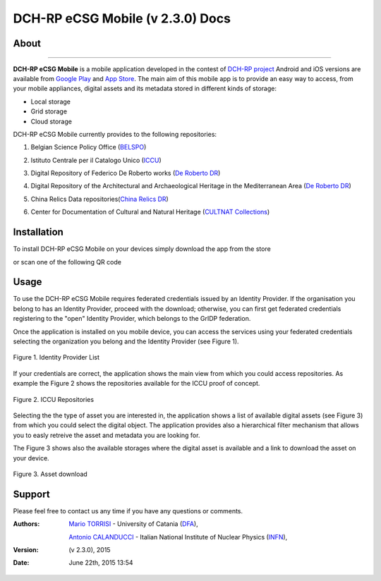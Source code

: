 *********************************
DCH-RP eCSG Mobile (v 2.3.0) Docs
*********************************

============
About
============

.. _PROJECT-URL:    http://dch-rp.eu/
.. _SG-URL:         http://ecsg.dch-rp.eu/
.. _PLAY:           https://play.google.com/store/apps/details?id=it.infn.ct.dchrpSGmobile
.. _ITUNES:         https://itunes.apple.com/us/app/dch-rp-ecsg-mobile/id742094899?ls=1&mt=8

.. image:: images/dch-rp.png
   :align: left
   :scale: 40%
   :target: https://play.google.com/store/apps/details?id=it.infn.ct.dchrpSGmobile

-------------

.. _DCH-RP: https://play.google.com/store/apps/details?id=it.infn.ct.dchrpSGmobile
.. _ECSG-DCH-RP: http://ecsg.dch-rp.eu/

**DCH-RP eCSG Mobile** is a mobile application developed in the contest of `DCH-RP project <PROJECT-URL_>`_ Android and iOS versions are available from `Google Play <PLAY_>`_ and `App Store <ITUNES_>`_. The main aim of this mobile app is to provide an easy way to access, from your mobile appliances, digital assets and its metadata stored in different kinds of storage:

- Local storage
- Grid storage
- Cloud storage

DCH-RP eCSG Mobile currently provides to the following repositories:

1. Belgian Science Policy Office (`BELSPO <https://www.belspo.be/>`_) 

.. |BELSPO-LOGO| image:: images/belspo-logo.jpg
   :align: middle
   :target: https://www.belspo.be/
   :alt: BELSPO logo
   :scale: 60%

2. Istituto Centrale per il Catalogo Unico (`ICCU <http://www.iccu.sbn.it/>`_) 

.. |ICCU-LOGO| image:: images/ICCU.jpg
   :align: middle 
   :target: http://www.iccu.sbn.it/
   :alt: ICCU logo
   :scale: 60%

3. Digital Repository of Federico De Roberto works (`De Roberto DR <http://glibrary.ct.infn.it/>`_) 

.. |DR-LOGO| image:: images/droberto.png
   :align: middle 
   :target: http://www.iccu.sbn.it/
   :alt: MED Repo logo
   :scale: 60%

4. Digital Repository of the Architectural and Archaeological Heritage in the Mediterranean Area (`De Roberto DR <http://glibrary.ct.infn.it/>`_) 

.. |MED-LOGO| image:: images/droberto.png
   :align: middle 
   :target: http://www.iccu.sbn.it/
   :alt: De Roberto DR logo
   :scale: 60%

5. China Relics Data repositories(`China Relics DR <http://eunode7.jsi.buaa.edu.cn/>`_) 

.. |CHINA-LOGO| image:: images/china-relics.png
   :align: middle 
   :target: http://eunode7.jsi.buaa.edu.cn/
   :alt: China Relics DR logo
   :scale: 100%
   
6. Center for Documentation of Cultural and Natural Heritage (`CULTNAT Collections <http://cultnat.org/>`_) 

.. |CULTNAT-LOGO| image:: images/CULTNAT.jpg
   :align: middle 
   :target: http://eunode7.jsi.buaa.edu.cn/
   :alt: CULTNAT DR logo
   :scale: 80%

============
Installation
============

To install DCH-RP eCSG Mobile on your devices simply download the app from the store

|PLAY-STORE| |APP-STORE| 

.. |PLAY-STORE| image:: images/google_play_icon.png
   :align: middle 
   :target: PLAY_
   :alt: DCH-RP eCSG Mobile play store
   :scale: 100%

.. |APP-STORE| image:: images/app-store-logo.jpg
   :align: middle
   :target: ITUNES_
   :alt: DCH-RP eCSG Mobile app store
   :scale: 100%

or scan one of the following QR code 

|ANDROID-QR| |IOS-QR|

.. |ANDROID-QR| image:: images/android_qr.png
   :align: middle
   :alt: DCH-RP eCSG Mobile play store
   :scale: 80%
    
.. |IOS-QR| image:: images/appstore_qr.png
   :align: middle
   :alt: DCH-RP eCSG Mobile app store
   :scale: 80%

============
Usage
============

To use the DCH-RP eCSG Mobile requires federated credentials issued by an Identity Provider. If the organisation you belong to has an Identity Provider, proceed with the download; otherwise, you can first get federated credentials registering to the "open" Identity Provider, which belongs to the GrIDP federation.

Once the application is installed on you mobile device, you can access the services using your federated credentials selecting the organization you belong and the Identity Provider (see Figure 1).

.. figure:: images/IdP-list.jpeg
   :align: center
   :target: ITUNES_
   :alt: IdP list
   :scale: 60%
   :figclass: text    
   
   Figure 1. Identity Provider List

If your credentials are correct, the application shows the main view from which you could access repositories. As example the Figure 2 shows the repositories available for the ICCU proof of concept.

.. figure:: images/ICCU-POC.jpeg
   :align: center
   :target: ITUNES_
   :alt: ICCU POC
   :scale: 60%
   :figclass: text    
   
   Figure 2. ICCU Repositories

Selecting the the type of asset you are interested in, the application shows a list of available digital assets (see Figure 3) from which you could select the digital object. The application provides also a hierarchical filter mechanism that allows you to easly retreive the asset and metadata you are looking for.

The Figure 3 shows also the available storages where the digital asset is available and a link to download the asset on your device.


.. figure:: images/list.png
   :align: center
   :target: ITUNES_
   :alt: ICCU POC
   :scale: 80%
   :figclass: text    
   
   Figure 3. Asset download

============
Support
============
Please feel free to contact us any time if you have any questions or comments.

.. _INFN: http://www.ct.infn.it/
.. _DFA: http://www.dfa.unict.it/
.. _ARN: http://www.grid.arn.dz/

:Authors:

 `Mario TORRISI <mailto:mario.torrisi@ct.infn.it>`_ - University of Catania (DFA_),

 `Antonio CALANDUCCI <mailto:antonio.calanducci@ct.infn.it>`_ - Italian National Institute of Nuclear Physics (INFN_),

:Version: (v 2.3.0), 2015

:Date: June 22th, 2015 13:54

